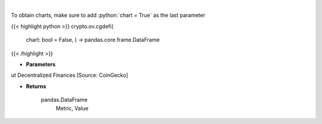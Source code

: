 .. role:: python(code)
    :language: python
    :class: highlight

|

.. raw:: html

    <h3>
    > Get global statistics about Decentralized Finances [Source: CoinGecko]

    Returns
    -------
    pandas.DataFrame
        Metric, Value
    </h3>

To obtain charts, make sure to add :python:`chart = True` as the last parameter

{{< highlight python >}}
crypto.ov.cgdefi(
    chart: bool = False,
    ) -> pandas.core.frame.DataFrame
{{< /highlight >}}

* **Parameters**

ut Decentralized Finances [Source: CoinGecko]

    
* **Returns**

    pandas.DataFrame
        Metric, Value
    